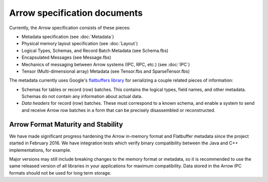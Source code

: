 .. Licensed to the Apache Software Foundation (ASF) under one
.. or more contributor license agreements.  See the NOTICE file
.. distributed with this work for additional information
.. regarding copyright ownership.  The ASF licenses this file
.. to you under the Apache License, Version 2.0 (the
.. "License"); you may not use this file except in compliance
.. with the License.  You may obtain a copy of the License at

..   http://www.apache.org/licenses/LICENSE-2.0

.. Unless required by applicable law or agreed to in writing,
.. software distributed under the License is distributed on an
.. "AS IS" BASIS, WITHOUT WARRANTIES OR CONDITIONS OF ANY
.. KIND, either express or implied.  See the License for the
.. specific language governing permissions and limitations
.. under the License.

Arrow specification documents
=============================

Currently, the Arrow specification consists of these pieces:

- Metadata specification (see :doc:`Metadata`)
- Physical memory layout specification (see :doc:`Layout`)
- Logical Types, Schemas, and Record Batch Metadata (see Schema.fbs)
- Encapsulated Messages (see Message.fbs)
- Mechanics of messaging between Arrow systems (IPC, RPC, etc.) (see :doc:`IPC`)
- Tensor (Multi-dimensional array) Metadata (see Tensor.fbs and SparseTensor.fbs)

The metadata currently uses Google's `flatbuffers library`_ for serializing a
couple related pieces of information:

- Schemas for tables or record (row) batches. This contains the logical types,
  field names, and other metadata. Schemas do not contain any information about
  actual data.
- *Data headers* for record (row) batches. These must correspond to a known
  schema, and enable a system to send and receive Arrow row batches in a form
  that can be precisely disassembled or reconstructed.

Arrow Format Maturity and Stability
-----------------------------------

We have made significant progress hardening the Arrow in-memory format and
Flatbuffer metadata since the project started in February 2016. We have
integration tests which verify binary compatibility between the Java and C++
implementations, for example.

Major versions may still include breaking changes to the memory format or
metadata, so it is recommended to use the same released version of all
libraries in your applications for maximum compatibility. Data stored in the
Arrow IPC formats should not be used for long term storage.

.. _flatbuffers library: http://github.com/google/flatbuffers
